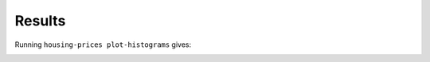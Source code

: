 Results
=======

Running ``housing-prices plot-histograms`` gives:

.. image:: images/histograms.png
   :alt: Histograms of the numerical features
   :width: 100%
